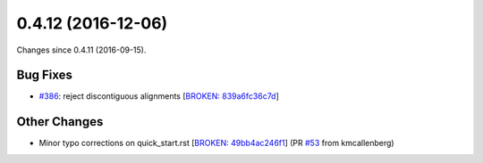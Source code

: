 
0.4.12 (2016-12-06)
###################

Changes since 0.4.11 (2016-09-15).

Bug Fixes
$$$$$$$$$

* `#386 <https://github.com/biocommons/hgvs/issues/386/>`_: reject discontiguous alignments [`BROKEN: 839a6fc36c7d <https://github.com/biocommons/hgvs/commit/839a6fc36c7d>`_]

Other Changes
$$$$$$$$$$$$$

* Minor typo corrections on quick_start.rst [`BROKEN: 49bb4ac246f1 <https://github.com/biocommons/hgvs/commit/49bb4ac246f1>`_] (PR `#53 <https://github.com/biocommons/hgvs/issues/53/>`_ from kmcallenberg)

